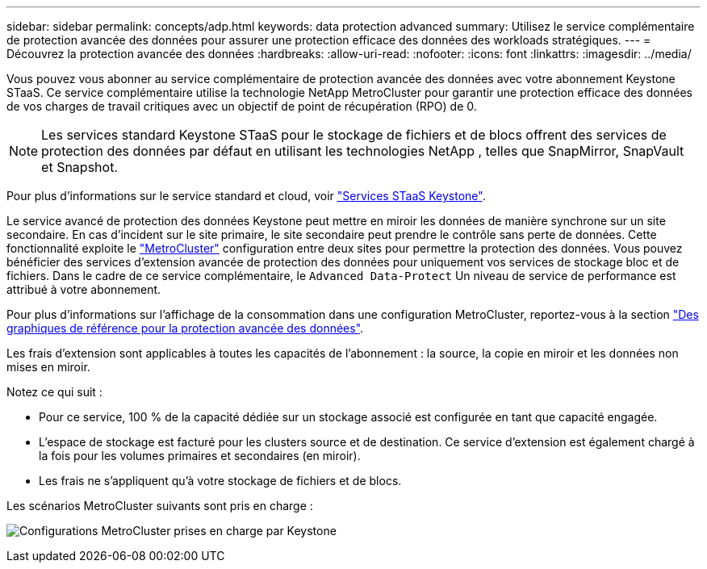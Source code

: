 ---
sidebar: sidebar 
permalink: concepts/adp.html 
keywords: data protection advanced 
summary: Utilisez le service complémentaire de protection avancée des données pour assurer une protection efficace des données des workloads stratégiques. 
---
= Découvrez la protection avancée des données
:hardbreaks:
:allow-uri-read: 
:nofooter: 
:icons: font
:linkattrs: 
:imagesdir: ../media/


[role="lead"]
Vous pouvez vous abonner au service complémentaire de protection avancée des données avec votre abonnement Keystone STaaS. Ce service complémentaire utilise la technologie NetApp MetroCluster pour garantir une protection efficace des données de vos charges de travail critiques avec un objectif de point de récupération (RPO) de 0.


NOTE: Les services standard Keystone STaaS pour le stockage de fichiers et de blocs offrent des services de protection des données par défaut en utilisant les technologies NetApp , telles que SnapMirror, SnapVault et Snapshot.

Pour plus d'informations sur le service standard et cloud, voir link:../concepts/supported-storage-services.html["Services STaaS Keystone"].

Le service avancé de protection des données Keystone peut mettre en miroir les données de manière synchrone sur un site secondaire. En cas d'incident sur le site primaire, le site secondaire peut prendre le contrôle sans perte de données. Cette fonctionnalité exploite le link:https://docs.netapp.com/us-en/ontap-metrocluster["MetroCluster"] configuration entre deux sites pour permettre la protection des données. Vous pouvez bénéficier des services d'extension avancée de protection des données pour uniquement vos services de stockage bloc et de fichiers. Dans le cadre de ce service complémentaire, le  `Advanced Data-Protect` Un niveau de service de performance est attribué à votre abonnement.

Pour plus d'informations sur l'affichage de la consommation dans une configuration MetroCluster, reportez-vous à la section link:../integrations/consumption-tab.html#reference-charts-for-advanced-data-protection-for-metrocluster["Des graphiques de référence pour la protection avancée des données"].

Les frais d'extension sont applicables à toutes les capacités de l'abonnement : la source, la copie en miroir et les données non mises en miroir.

Notez ce qui suit :

* Pour ce service, 100 % de la capacité dédiée sur un stockage associé est configurée en tant que capacité engagée.
* L'espace de stockage est facturé pour les clusters source et de destination. Ce service d'extension est également chargé à la fois pour les volumes primaires et secondaires (en miroir).
* Les frais ne s'appliquent qu'à votre stockage de fichiers et de blocs.


Les scénarios MetroCluster suivants sont pris en charge :

image:mcc.png["Configurations MetroCluster prises en charge par Keystone"]

